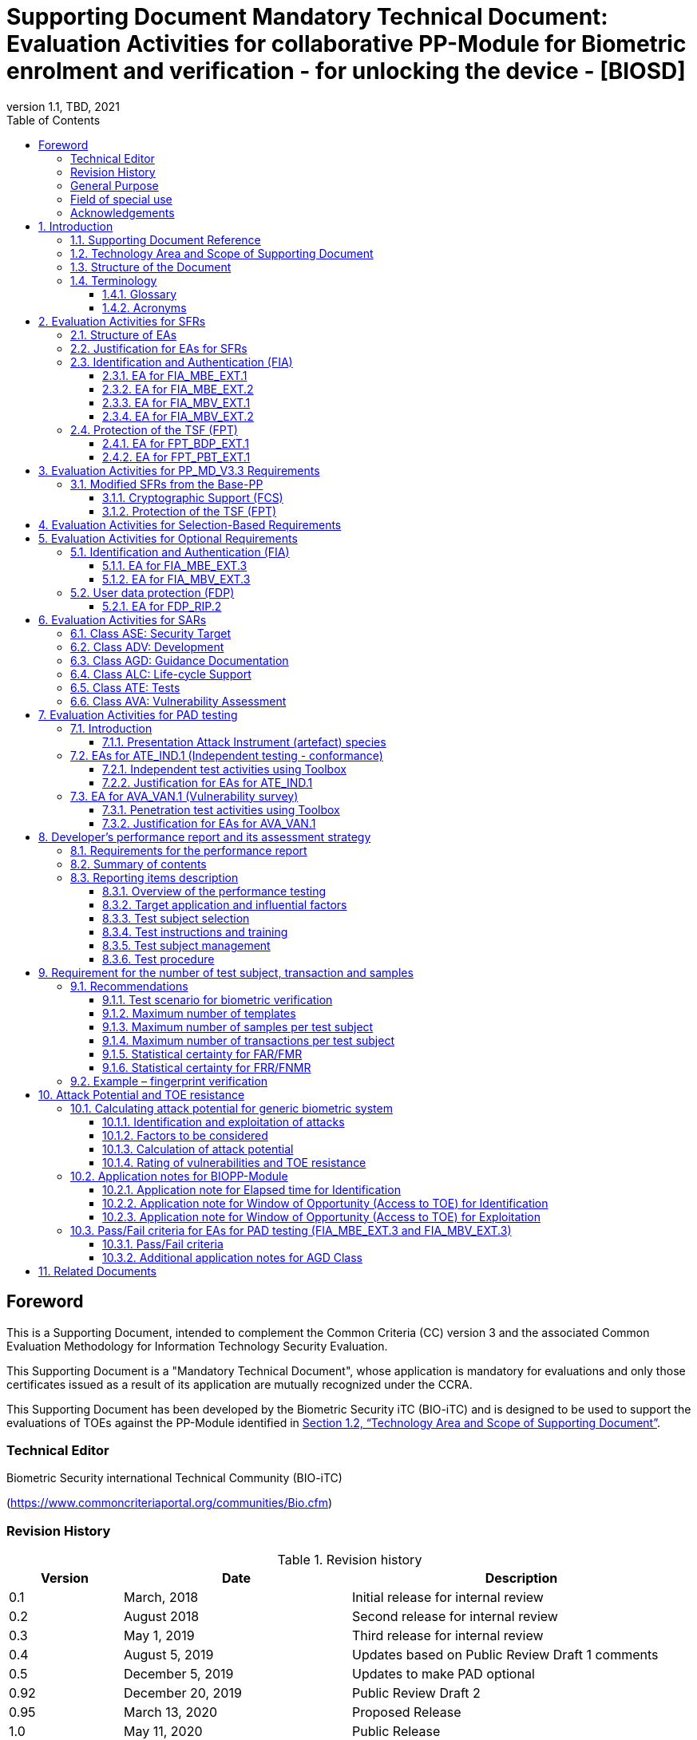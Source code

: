 = Supporting Document Mandatory Technical Document: Evaluation Activities for collaborative PP-Module for Biometric enrolment and verification - for unlocking the device - [BIOSD]
:showtitle:
:toc:
:toclevels: 3
:table-caption: Table
:imagesdir: images
:icons: font
:revnumber: 1.1
:revdate: TBD, 2021
:xrefstyle: full
:doctype: book

== Foreword

This is a Supporting Document, intended to complement the Common Criteria (CC) version 3 and the associated Common Evaluation Methodology for Information Technology Security Evaluation.

This Supporting Document is a "Mandatory Technical Document", whose application is mandatory for evaluations and only those certificates issued as a result of its application are mutually recognized under the CCRA.

This Supporting Document has been developed by the Biometric Security iTC (BIO-iTC) and is designed to be used to support the evaluations of TOEs against the PP-Module identified in <<Technology Area and Scope of Supporting Document>>.

=== Technical Editor

Biometric Security international Technical Community (BIO-iTC)

(https://www.commoncriteriaportal.org/communities/Bio.cfm)

=== Revision History

[cols=".^1,.^2,3",options="header",]
.Revision history
|===
|Version 
|Date 
|Description

|0.1
|March, 2018
|Initial release for internal review

|0.2
|August 2018
|Second release for internal review

|0.3
|May 1, 2019
|Third release for internal review

|0.4
|August 5, 2019
|Updates based on Public Review Draft 1 comments

|0.5
|December 5, 2019
|Updates to make PAD optional

|0.92
|December 20, 2019
|Public Review Draft 2

|0.95
|March 13, 2020
|Proposed Release

|1.0
|May 11, 2020
|Public Release

|1.0.1
|November 10, 2020
|Technical Decision BIO0002

|1.1
|TBD, 2021
|Incorporated TDs and NIAP comments for PP_MD_V3.3 integration

|===

=== General Purpose
:xrefstyle: short

See <<Technology Area and Scope of Supporting Document>>.

:xrefstyle: full
=== Field of special use

This Supporting Document applies to the evaluation of TOEs claiming conformance with the collaborative PP-Module for Biometric enrolment and verification - for unlocking the device - <<BIOPP-Module>>.

=== Acknowledgements

This Supporting Document was developed by the Biometric Security international Technical Community with representatives from industry, Government agencies, Common Criteria Test Laboratories, and members of academia.

:sectnums:
:sectnumlevels: 7

== Introduction

=== Supporting Document Reference
- Supporting Document Reference: {doctitle}
- Supporting Document Version: {revnumber}
- Supporting Document Date: {revdate}

=== Technology Area and Scope of Supporting Document

This Supporting Document (BIOSD) defines the Evaluation Activities (EAs) associated with the collaborative PP-Module for Biometric enrolment and verification - for unlocking the device - <<BIOPP-Module>> that is intended for use with the Base-PP identified in the appropriate PP-Configuration.

This BIOSD is mandatory for evaluations of TOEs that claim conformance to <<BIOPP-Module>>.

The Biometric Security technical area has a number of specialised aspects, such as those relating to the biometric enrolment and verification, and to the particular ways in which the TOE optionally needs to be assessed across a range of different artificial artefact instruments (specifically artificial, not natural, Presentation Attack Instruments). This degree of specialisation, and the associations between individual SFRs in <<BIOPP-Module>>, make it important for both efficiency and effectiveness that EAs are given more specific interpretations than those found in the generic CEM activities.

Although EAs are defined mainly for the evaluator to follow, the definitions in this BIOSD aim to provide a common understanding for developers, evaluators and users as to what aspects of the TOE are tested in an evaluation against <<BIOPP-Module>>, and to what depth the testing is carried out. This common understanding in turn contributes to the goal of ensuring that evaluations against <<BIOPP-Module>> achieve comparable, transparent and repeatable results. In general, the definition of EAs will also help developers to prepare for evaluation by identifying specific requirements for their TOE. The specific requirements in EAs may in some cases clarify the meaning of SFRs, and may identify particular requirements for the content of Security Targets (STs) (especially the TOE Summary Specification (TSS)), AGD guidance, and possibly supplementary information (e.g. for biometric performance testing – see <<Developer’s performance report and its assessment strategy>>).

=== Structure of the Document

EAs can be defined for both SFRs and SARs. These are defined in separate sections of this BIOSD.

If any EA cannot be successfully completed in an evaluation then the overall verdict for the evaluation is a ‘fail’. In rare cases there may be acceptable reasons why an EA may be modified or deemed not applicable for a particular TOE, but this must be agreed with the Certification Body for the evaluation.

In general, if all EAs (for both SFRs and SARs) are successfully completed in an evaluation then it would be expected that the overall verdict for the evaluation is a ‘pass’. To reach a ‘fail’ verdict when the EAs have been successfully completed would require a specific justification from the evaluator as to why the EAs were not sufficient for that TOE.

=== Terminology

==== Glossary

For definitions of standard CC terminology see <<CC1>>. For definitions of biometrics and the computer, see <<BIOPP-Module>> and the Base-PP.

==== Acronyms

[cols="15,85",options="header",]
|===

|Acronym
|Meaning

|*BAF* 
|Biometric Authentication Factor

|*CC* 
|Common Criteria for Information Technology Security Evaluation

|*CEM* 
|Common Methodology for Information Technology Security Evaluation

|*cPP* 
|collaborative Protection Profile

|*EA* 
|Evaluation Activity

|*FAR*
|False Accept Rate

|*FMR*
|False Match Rate

|*FNMR*
|False Non-Match Rate

|*FRR*
|False Reject Rate

|*IAPAR*
|Imposter Attack Presentation Accept Rate

|*iTC* 
|International Technical Community

|*NBAF* 
|(Non-Biometric) Authentication Factor

|*NFIQ*
|NIST Fingerprint Image Quality

|*PAD*
|Presentation Attack Detection

|*PAI* 
|Presentation Attack Instrument (artefact)

|*PP* 
|Protection Profile

|*SAR* 
|Security Assurance Requirement

|*BIOSD* 
|Supporting Document

|*SEE* 
|Separate Execution Environment

|*SFR* 
|Security Functional Requirement

|*ST* 
|Security Target

|*TOE* 
|Target Of Evaluation

|*TSFI* 
|TOE Security Functions Interface

|*TSS* 
|TOE Summary Specification

|===

== Evaluation Activities for SFRs

=== Structure of EAs

All EAs for SFRs defined in this Section include the following items to keep consistency among EAs.

[loweralpha]
. Objective of the EA
+
Objective defines the goal of the EA. Assessment Strategy describes how the evaluator can achieve this goal in more detail and Pass/Fail criteria defines how the evaluator can determine whether the goal is achieved or not.

[loweralpha, start=2]
. Dependency
+
Where the EA depends on completion of another EA then the dependency and the other EA is also identified here.

. Tool types required to perform the EA
+
If performing the EA requires any tool types in order to complete the EA then these tool types are defined here.

. Required input from the developer or other entities
+
Additional detail is specified here regarding the required format and content of the inputs to the EA.

. Assessment Strategy
+
Assessment Strategy provides guidance and details on how to perform the EA. It includes, as appropriate to the content of the EA; 
+
[arabic]
.. How to assess the input from the developer or other entities for completeness with respect to the EA
.. How to make use of any tool types required (potentially including guidance for the calibration or setup of the tools)
.. Guidance on the steps for performing the EA

. Pass/Fail criteria
+
The evaluator uses these criteria to determine whether the EA has demonstrated that the TOE has met the relevant requirement or that it has failed to meet the relevant requirement.

. Requirements for reporting
+
Specific reporting requirements that support transparency and reproducibility of the Pass/Fail judgement are defined here.

=== Justification for EAs for SFRs

EAs in this BIOSD provide specific or more detailed guidance to evaluate the biometric system, however, it is the CEM work units based on which the evaluator shall perform evaluations.

This Section explains how EAs for SFRs are derived from the particular CEM work units identified in Assessment Strategy to show the consistency and compatibility between the CEM work units and EAs in this BIOSD.

Assessment Strategy for ASE_TSS requires the evaluator to examine that the TSS provides sufficient design descriptions and its verdicts will be associated with the CEM work unit ASE_TSS.1-1. Evaluator verdicts associated with the supplementary information will also be associated with ASE_TSS.1-1, since the requirement to provide such evidence is specified in ASE in the Base-PP from which SARs of <<BIOPP-Module>> are inherited.

Assessment Strategy for AGD_OPE/ADV_FSP requires the evaluator to examine that the AGD guidance provides sufficient information for the administrators/users as it pertains to SFRs, its verdicts will be associated with CEM work units ADV_FSP.1-7, AGD_OPE.1-4, and AGD_OPE.1-5.

Assessment Strategy for ATE_IND requires the evaluator to conduct testing of the TOE that the BIO-iTC has determined is necessary in the context of the associated SFR. While the evaluator is expected to develop tests, there may be instances where it is more practical for the developer to construct tests, or where the developer may have existing tests. Therefore, it is acceptable for the evaluator to witness developer-generated tests in lieu of executing the tests. In this case, the evaluator must ensure the developer’s tests are executing both in the manner declared by the developer and as mandated by the EA. The CEM work units that derive those EAs are: ATE_IND.1-3, ATE_IND.1-4, ATE_IND.1-5, ATE_IND.1-6, and ATE_IND.1-7.

=== Identification and Authentication (FIA)

==== EA for FIA_MBE_EXT.1

===== Objective of the EA

The evaluator shall verify that the TOE enrols a user only after successful authentication of the user by one's NBAF. Security requirements for the NBAF mechanism are defined in the Base-PP and out of scope of this EA.

===== Dependency

There is no dependency to other EAs defined in this BIOSD.

===== Tool types required to perform the EA

No tool is required for this EA.

===== Required input from the developer or other entities

Following input is required from the developer.

[loweralpha]
. TSS shall explain how the TOE meets FIA_MBE_EXT.1 at high level description
. AGD guidance shall provide clear instructions for a user to enrol to the biometric system

AGD guidance may include online assistance, errors, prompts or warning provided by the TOE during the enrolment attempt.

===== Assessment Strategy

====== Strategy for ASE_TSS and AGD_OPE/ADV_FSP

The evaluator shall examine the TSS to understand how the TOE enrols a user and examine the AGD guidance to confirm that a user is required to enter one's valid NBAF before the biometric enrolment.

====== Strategy for ATE_IND

The evaluator shall perform the following steps to verify that the TOE performs the biometric enrolment correctly.

. The evaluator shall try to enrol without setting a NBAF and confirm that it is not possible to enrol.
. The evaluator shall set a NBAF and confirm that enrolment is not possible without entering the NBAF correctly beforehand.

===== Pass/Fail criteria

The evaluator can pass this EA only if the evaluator confirms that:

[loweralpha]
. Information necessary to perform this EA is described in the TSS and AGD guidance
. Only users authenticated by a NBAF can enrol and any attempts to enrol without the authentication are rejected through the independent testing

===== Requirements for reporting

The evaluator shall report the summary of result of EA defined above, especially how the evaluator reaches the Pass/Fail judgement based on the Pass/Fail criteria.

==== EA for FIA_MBE_EXT.2

===== Objective of the EA

Biometric verification performance depends on quality of samples from which templates are generated. The evaluator shall examine that the TOE checks the quality of samples to create enrolment and authentication templates based on the assessment criteria so that the TOE can verify a user with an adequate reliability.

If the TOE doesn’t create authentication templates, this EA is only applicable to enrolment templates.

The evaluator shall keep in mind that the assessment criteria for different biometric modalities may not be the same. The evaluator shall evaluate each biometric modality separately if the ST author selects multiple biometric modalities in FIA_MBV_EXT.1.1.

===== Dependency

The evaluator shall perform the EA for FIA_MBE_EXT.1 first to confirm the biometric enrolment can be done correctly.

===== Tool types required to perform the EA

Developer shall provide a test platform for the evaluator to conduct the test described in the Assessment Strategy.

===== Required input from the developer or other entities

Following input is required from the developer.

[loweralpha]
. TSS shall explain how the TOE meets FIA_MBE_EXT.2 at high level description
** If a non-standard (i.e., internal) quality metric is claimed, the TSS must include an overview of the quality metric
. BMD shall explain details about a non-standard (i.e., internal) quality metric if one is claimed. The BMD may also include details of standard quality metrics as applicable.
. AGD guidance shall provide clear instructions for a user to enrol to the biometric system
. Supplementary information ([#MBE assessment criteria for samples]#Assessment criteria for samples#) shall describe assessment criteria for creating samples

AGD guidance may include online assistance, prompts or warning provided by the TOE during the enrolment attempt.

===== Assessment Strategy

[[MBE2]]
====== Strategy for ASE_TSS and AGD_OPE/ADV_FSP

*Enrolment templates*

The evaluator shall examine the TSS and BMD to understand how the TOE generates templates of sufficient quality from samples at enrolment (see <<Biometric quality>> for a review of measures of sample quality). The evaluator shall also examine the AGD guidance about how the TOE supports a user to enrol correctly and how the TOE behaves when low quality samples are presented to the TOE for enrolment.

The evaluator shall examine the <<MBE assessment criteria for samples, assessment criteria for samples>> to determine how the TOE creates the templates from samples based on this assessment criteria. The <<MBE assessment criteria for samples, assessment criteria for samples>> may include;

[loweralpha]
. Quality requirements for the biometric sample to ensure that a sufficient amount of distinctive features is available
. Method to quantify the quality of samples (e.g. method to generate quality score)
. Assessment criteria to accept the sample of sufficient quality (e.g. compare quality score to quality threshold)
. Quality standard that the TOE uses to perform the assessment if the TOE follows such standard (e.g. NFIQ for fingerprint)

*Authentication templates*

If the TOE creates authentication templates, the evaluator shall examine the TSS to understand how the TOE generate sufficient quality of authentication templates.

The evaluator shall examine the <<MBE assessment criteria for samples, assessment criteria for samples>> to determine how the TOE creates the authentication templates from samples based on its assessment criteria. The <<MBE assessment criteria for samples, assessment criteria for samples>> may include a) – d) in <<MBE2>> and;

[loweralpha, start=5]
. Additional assessment criteria to applied to creation of authentication templates

====== Strategy for ATE_IND

*Enrolment templates*

The evaluator shall perform the following test to verify that the TOE generates templates of sufficient quality.

The following test steps require the developer to provide access to a test platform that provides the evaluator with tools that are typically not found on factory products.

. The evaluator shall perform biometric enrolment that results in creation of samples from which templates will be created that do not satisfy the assessment criteria described in <<MBE assessment criteria for samples, assessment criteria for samples>> (e.g. presenting biometric samples of low quality)
+
. The evaluator may examine feedback messages shown (e.g. “Finger too wet” in case of fingerprint verification) to understand how the evaluator can present a biometric characteristic that does not meet the <<MBE assessment criteria for samples, assessment criteria for samples>>

. The evaluator may ask the developer how low quality samples can be created if the TOE does not show any feedback messages

. The evaluator shall check the TOE internal data (e.g. quality scores and quality threshold) to confirm that the TOE does not create enrolment templates from samples that do not meet the assessment criteria specified in the <<MBE assessment criteria for samples, assessment criteria for samples>>

. The evaluator shall check the TOE internal data (e.g. quality scores and quality threshold) to confirm that any enrolment templates are created by TOE from samples that meet the assessment criteria specified in the <<MBE assessment criteria for samples, assessment criteria for samples>> correctly

*Authentication templates*

The evaluator shall perform the following test to verify that the TOE generates authentication templates of sufficient quality only if the evaluator judges that creating authentication templates is feasible.

The following test steps require the developer to provide access to a test platform that provides the evaluator with tools that are typically not found on factory products.

. The evaluator shall enrol to the biometric system
. The evaluator shall present biometric samples repeatedly to trigger the TOE to create authentication templates
. The evaluator shall check the TOE internal data (e.g. quality scores and quality threshold) to confirm that the TOE does not create authentication templates from samples that do not meet the assessment criteria specified in the <<MBE assessment criteria for samples, assessment criteria for samples>>
. The evaluator shall check the TOE internal data (e.g. quality scores and quality threshold) to confirm that any authentication templates created by TOE from samples that meet the assessment criteria specified in the <<MBE assessment criteria for samples, assessment criteria for samples>> correctly

===== Pass/Fail criteria

The evaluator can pass this EA only if the evaluator confirms that:

[loweralpha]
. Information necessary to perform this EA is described in the TSS, BMD, AGD guidance and <<MBE assessment criteria for samples, assessment criteria for samples>>
. The TOE creates only templates from samples that pass the <<MBE assessment criteria for samples, assessment criteria>> through the independent testing

===== Requirements for reporting

The evaluator shall report the summary of result of EA defined above, especially how the evaluator reaches the Pass/Fail judgement based on the Pass/Fail criteria.

====  EA for FIA_MBV_EXT.1

===== Objective of the EA

The evaluator shall verify that the TOE implements the biometric verification mechanism whose error rates is equal or lower than the claimed error rates (i.e. value of FAR/FMR and FRR/FNMR specified in FIA_MBV_EXT.1.2).

The evaluator shall solely rely on the supplementary information (developer’s <<Developer’s performance report and its assessment strategy, performance report>>) to achieve this objective following instruction defined in Assessment Strategy.

<<BIOPP-Module>> assumes that the biometric verification is not used for the security sensitive services and the TOE operational environment also limits the maximum number of failed verification attempts in succession. Therefore, risk of zero-effort impostor attempts is low and the developer may not follow the statistical method (e.g. Rule of 3 or Rule of 30) to measure the biometric verification performance.

===== Dependency

The evaluator shall perform the EAs for FIA_MBE_EXT.1 and FIA_MBE_EXT.2 first to confirm the biometric enrolment can be done correctly.

===== Tool types required to perform the EA

No tool is required for this EA.

===== Required input from the developer or other entities

Following input is required from the developer.

[loweralpha]
. TSS shall explain how the TOE meets FIA_MBV_EXT.1 at high level description
. BMD shall provide information about how the verification rates are tested
** The BMD may refer to the developer's <<Developer’s performance report and its assessment strategy, performance report>>
. AGD guidance shall provide clear instructions for a user to verify one's biometric to unlock the computer
. Supplementary information (developer’s <<Developer’s performance report and its assessment strategy, performance report>>) shall describe the developer’s performance test protocol and result of testing

AGD guidance may include online assistance, errors, prompts or warning provided by the TOE during the verification attempt.

===== Assessment Strategy

====== Strategy for ASE_TSS and AGD_OPE/ADV_FSP

The evaluator shall examine the TSS and BMD to understand how the TOE verifies a user with one's biometric characteristics. The evaluator shall also examine the guidance about how the TOE supports a user to verify one's biometric correctly and how the TOE behaves when biometric verification is succeeded or failed.

The evaluator shall examine developer’s <<Developer’s performance report and its assessment strategy, performance report>> to verify that the developer conducts the objective and repeatable performance testing. Minimum requirements for conducting performance testing are defined in <<Developer’s performance report and its assessment strategy>>.

Requirements defined in <<Developer’s performance report and its assessment strategy>> are based on ISO/IEC 19795. This standard specifies requirements on performance test protocol, recording and reporting of results based on the best practices developed by relevant organizations. The evaluator shall confirm that developer’s <<Developer’s performance report and its assessment strategy, performance report>> meets all requirements in <<Developer’s performance report and its assessment strategy>> and seek a rationale if the developer’s <<Developer’s performance report and its assessment strategy, performance report>> does not meet any requirements and determine whether the rationale is valid or not.

Finally, the evaluator shall check that the measured error rates (FRR/FAR or FNMR/FMR) reported in the developer’s <<Developer’s performance report and its assessment strategy, performance report>> is equal or lower than the error rates specified in the FIA_MBV_EXT.1.2.

===== Pass/Fail criteria

The evaluator can pass this EA only if the evaluator confirms that:

[loweralpha]
. Information necessary to perform this EA is described in the TSS, BMD and AGD guidance
. Developer’s <<Developer’s performance report and its assessment strategy, performance report>> meets all requirements in <<Developer’s performance report and its assessment strategy>> and a valid rationale is provided by developer if the developer’s <<Developer’s performance report and its assessment strategy, performance report>> doesn’t meet any requirements
. FRR/FAR or FNMR/FMR measured by the developer’s performance testing is equal or lower than “defined value” specified in FIA_MBV_EXT.1.2

===== Requirements for reporting

The evaluator shall report the summary of the result of EA defined above, especially how the evaluator reaches the Pass/Fail judgement based on the Pass/Fail criteria.

The evaluator shall also report a justification why evaluator determines the rationale provided by developer is valid if the developer’s <<Developer’s performance report and its assessment strategy, performance report>> does not meet any requirements in <<Developer’s performance report and its assessment strategy>>.

==== EA for FIA_MBV_EXT.2

===== Objective of the EA

Biometric verification performance depends on quality of samples that is compared to templates. The evaluator shall examine that the TOE checks the quality of samples based on the assessment criteria to verify a user with an adequate reliability.

The evaluator shall keep in mind that the assessment criteria for different biometric modalities may not be the same. The evaluator shall evaluate each biometric modality separately if the ST author selects multiple biometric modalities in FIA_MBV_EXT.1.

The evaluator shall also keep in mind that assessment criteria used for templates defined in <<MBE2>> and samples defined in this section may not be the same. Assessment criteria for samples defined in <<MBE2>> may be stricter than the one for samples defined in this section.

===== Dependency

The evaluator shall perform the EAs for FIA_MBE_EXT.1, FIA_MBE_EXT.2 and FIA_MBV_EXT.1 first to confirm the biometric enrolment and verification can be done correctly.

===== Tool types required to perform the EA

Developer shall provide a test platform for the evaluator to conduct the test described in the Assessment Strategy.

===== Required input from the developer or other entities

Following input is required from the developer.

[loweralpha]
. TSS shall explain how the TOE meets FIA_MBV_EXT.2 at high level description
** If a non-standard (i.e., internal) quality metric is claimed, the TSS must include an overview of the quality metric
. BMD shall explain details about a non-standard (i.e., internal) quality metric if one is claimed. The BMD may also include details of standard quality metrics as applicable.
. AGD guidance shall provide clear instruction for a user to verify one's biometric
. Supplementary information ([#MBV assessment criteria for samples]#Assessment criteria for samples#) shall describe assessment criteria for creating samples

AGD guidance may include online assistance, errors, prompts or warning provided by the TOE during the verification attempt.

===== Assessment Strategy

====== Strategy for ASE_TSS and AGD_OPE/ADV_FSP

The evaluator shall examine the TSS and BMD to understand how the TOE checks quality of samples captured (see <<Biometric quality>> for a review of measures of sample quality). The evaluator shall also examine the guidance, including online assistance or prompts provided by the TOE, about how the TOE supports a user to verify one's biometric correctly and how the TOE behaves when low quality samples are presented to the TOE.

The evaluator shall examine the <<MBV assessment criteria for samples, assessment criteria for samples>> to check how the TOE checks the quality of samples based on its assessment criteria. The <<MBV assessment criteria for samples, assessment criteria for samples>> may include;

[loweralpha]
. Quality requirements for the biometric sample to ensure that a sufficient amount of distinctive features is available
. Method to quantify the quality of samples (e.g. method to generate quality score)
. Assessment criteria to accept the sample of sufficient quality (e.g. compare quality score to quality threshold)
. Quality standard that the TOE uses to perform the assessment if the TOE follows such standard (e.g. NFIQ for fingerprint)

====== Strategy for ATE_IND

The evaluator shall perform the following test to verify that the TOE checks the quality of samples based on the assessment criteria.

The following test steps require the developer to provide access to a test platform that provides the evaluator with tools that are typically not found on factory products.

. The evaluator shall present biometric samples of low quality for biometric verification that do not satisfy the assessment criteria described in <<MBV assessment criteria for samples, assessment criteria for samples>>
+
. The evaluator may examine feedback messages shown (e.g. “Finger too wet” in case of fingerprint verification) to understand how the evaluator can present a biometric characteristic that does not meet the <<MBE assessment criteria for samples, assessment criteria for samples>>

. The evaluator may ask the developer how low quality samples can be created if the TOE doesn’t show any feedback messages

. The evaluator shall present biometric samples of acceptable quality for biometric verification that satisfy the assessment criteria described in <<MBV assessment criteria for samples, assessment criteria for samples>>
. The evaluator shall check the TOE internal data (e.g. quality scores and quality threshold) to confirm that the TOE rejects any samples that do not meet the assessment criteria specified in the <<MBV assessment criteria for samples, assessment criteria for samples>>
. The evaluator shall check the TOE internal data (e.g. quality scores and quality threshold) to confirm that any samples accepted by TOE meet the assessment criteria specified in the <<MBV assessment criteria for samples, assessment criteria for samples>> correctly

===== Pass/Fail criteria

The evaluator can pass this EA only if the evaluator confirms that:

[loweralpha]
. Information necessary to perform this EA is described in the TSS, BMD, AGD guidance and <<MBV assessment criteria for samples, assessment criteria for samples>>
. The TOE accepts only samples that pass the <<MBV assessment criteria for samples, assessment criteria>> through the independent testing

===== Requirements for reporting

The evaluator shall report the summary of the result of EA defined above, especially how the evaluator reaches the Pass/Fail judgement based on the Pass/Fail criteria.

=== Protection of the TSF (FPT)

==== EA for FPT_BDP_EXT.1

===== Objective of the EA

<<BIOPP-Module>> assumes that the computer provides the Separate Execution Environment (SEE), an operating environment separate from the main computer operating system. Access to the SEE is highly restricted and may be made available through special processor modes, separate security processors or a combination to provide this separation. In addition to providing the SEE, it is assumed that the computer provides a secure method to transmit data between the associated components and the SEE, such as the biometric capture sensor.

Evaluation of this SEE is out of scope of <<BIOPP-Module>> and the evaluator does not need to evaluate this environment itself. However, the evaluator shall examine that the TOE processes any plaintext biometric data within the boundary of the SEE, and that the transmission of this data is via a channel protected from the main computer operating system. The SEE is responsible for preventing any entities outside the environment from accessing plaintext biometric data.

FPT_BDP_EXT.1 applies to plaintext biometric data being processed during biometric enrolment and verification. Protection of stored and externally transmitted biometric data is out of scope of this EA and covered by FPT_KST_EXT.1 and FPT_KST_EXT.2 respectively.

===== Dependency

There is no dependency to other EAs defined in this BIOSD.

===== Tool types required to perform the EA

No tool is required for this EA.

===== Required input from the developer or other entities

Following input is required from the developer.

[loweralpha]
. TSS shall explain how the TOE meets FPT_BDP_EXT.1 at high level description
. BMD may be used to provide additional details about the protection mechanisms provided by the SEE and environment

===== Assessment Strategy

====== Strategy for ASE_TSS

As depicted in Figure 1 of <<BIOPP-Module>>, biometric characteristics are captured by a biometric capture sensor and then sent to the processors in the computer for signal processing, PAD and comparison and the decision outcome is returned. This is a typical process flow of biometric verification; however, a biometric capture sensor may do all the tasks within the sensor. In either case, all TSF modules (i.e. biometric capture sensor and any software running in biometric capture sensor and the computer processors) that process plaintext biometric data must be separated from any entities outside the SEE. Any plaintext biometric data must not be accessible from any entities outside the SEE.

In any case, the evaluator shall examine the TSS to confirm that;

[loweralpha]
. All TSF modules run within the SEE and any entities outside the SEE including the computer operating system can’t interfere with transmission between and processing of these modules

* If a biometric capture sensor returns plaintext biometric data, any entities outside the SEE can’t access the sensor and data captured by the sensor

. All plaintext biometric data is retained in volatile memory within the SEE and any entities outside the SEE including the main computer operating system can’t access these data. Any TSFIs do not reveal plaintext biometric data to any entities outside the SEE

The evaluator shall keep in mind that the objective of this EA is not evaluating the SEE itself. This EA is derived from ASE_TSS.1.1 which requires that the TSS and BMD to provide potential consumers of the TOE with a high-level view of how the developer intends to satisfy each SFR. The evaluator shall check the TSS and BMD to seek for a logical explanation how the above criteria are satisfied considering this scope of the requirement.

===== Pass/Fail criteria

The evaluator can pass this EA only if the evaluator confirms that:

[loweralpha]
. Information necessary to perform this EA is described in the TSS and BMD

===== Requirements for reporting

The evaluator shall report the summary of result of EA defined above, especially how the evaluator reaches the Pass/Fail judgement based on the Pass/Fail criteria.

====== Strategy for ATE_IND

The evaluator shall perform the following test to verify that the TOE encrypts plaintext biometric data if the TOE stores the data in non-volatile memory outside the SEE.

The following test steps require the developer to provide access to a test platform that provides the evaluator with tools that are typically not found on factory products.

. The evaluator shall check that all cryptographic algorithms listed in “file list/format and cryptographic algorithm” are successfully evaluated based on the Base-PP
. The evaluator shall load an application onto the computer. This application shall attempt to traverse over all file systems and report any newly created files
. The evaluator shall perform biometric enrolment and verification and run the app to list new files
. The evaluator shall compare files reported by the application and ones listed in “file list/format and cryptographic algorithm”
. If evaluator finds newly created files not listed in “file list/format and cryptographic algorithm”, the evaluator shall confirm that those files do not include plaintext biometric data with the support from developer
. For all files listed in “file list/format and cryptographic algorithm”, the evaluator shall display the contents of files and check that the files are encrypted. The evaluator can assume that encryption is done correctly because the TOE uses cryptographic algorithms evaluated based on the Base-PP. The evaluator shall compare the content of files to the format defined in “file list/format and cryptographic algorithm” to check that the files do not follow the defined format to implicitly assume files are encrypted.

===== Pass/Fail criteria

The evaluator can pass this EA only if the evaluator confirms that:

[loweralpha]
. Information necessary to perform this EA is described in the TSS and BMD
. The TOE encrypts any plaintext biometric data before storing it outside the SEE through the independent testing

===== Requirements for reporting

The evaluator shall report the summary of result of EA defined above, especially how the evaluator reaches the Pass/Fail judgement based on the Pass/Fail criteria.

==== EA for FPT_PBT_EXT.1

===== Objective of the EA
Only an authenticated user can add one's own templates during biometric enrolment as defined in the FIA_MBE_EXT.1 and those templates are not stored as plaintext as required by the FPT_KST_EXT.1. However, the TOE may provide functions (e.g. revocation of templates) to access the templates. The evaluator shall confirm that only an authenticated user using a NBAF as specified by the ST author can access the templates through the TSFI provided by the TOE.

===== Dependency

The evaluator shall perform the EA for FIA_MBE_EXT.1 first to confirm the biometric enrolment can be done correctly.

===== Tool types required to perform the EA

No tool is required for this EA.

===== Required input from the developer or other entities

Following input is required from the developer.

[loweralpha]
. TSS shall explain how the TOE meets FPT_BDP_EXT.1 at high level description
. AGD guidance shall describe how the user can access the templates

===== Assessment Strategy

====== Strategy for ASE_TSS and AGD_OPE/ADV_FSP

The evaluator shall examine the TSS and AGD guidance to identify any TSFI through which the user can access (e.g. revoke) the templates. The evaluator shall confirm that those TSFI requires using a NBAF as specified by the ST author.

====== Strategy for ATE_IND

The evaluator shall perform the following test steps to verify that the TOE protects the templates as specified in TSS and AGD guidance.

. The evaluator shall perform functions through the TSFIs that access the templates
. The evaluator shall check that the TSFI requires using a NBAF as specified by the ST author.

===== Pass/Fail criteria

The evaluator can pass this EA only if the evaluator confirms that:

[loweralpha]
. Information necessary to perform this EA is described in the TSS and AGD guidance
. The TOE protects the templates using a NBAF as specified by the ST author

===== Requirements for reporting

The evaluator shall report the summary of result of EA defined above, especially how the evaluator reaches the Pass/Fail judgement based on the Pass/Fail criteria.

== Evaluation Activities for PP_MD_V3.3 Requirements
In addition to the EAs required by the Base-PP, the evaluator shall perform the following additional EAs to ensure that the Base-PP's security functionaltiy is maintained by the addition of the PP-Module.

=== Modified SFRs from the Base-PP
==== Cryptographic Support (FCS)
===== FCS_CKM_EXT.4 Key Destruction
Refer to the EA for FCS_CKM_EXT.4 in the <<PP_MD_V3.3>> including biometric data as critical security parameters for the EA.

==== Protection of the TSF (FPT)
===== FPT_AEX_EXT.4 Domain Isolation 
Refer to the EA for FPT_AEX_EXT.4 in the <<PP_MD_V3.3>> including the protection of biometric data in the isolation description.

===== Key Storage (FPT_KST_EXT.1)
Refer to the EA for FPT_KST_EXT.1 in the <<PP_MD_V3.3>> including biometric data as part of the plaintext key materials.

===== NO Key Transmission (FPT_KST_EXT.2)
Refer to the EA for FPT_KST_EXT.2 in the <<PP_MD_V3.3>> including biometric data as part of the plaintext key materials.

== Evaluation Activities for Selection-Based Requirements 

The <<BIOPP-Module>> does not contain any selection-based requirements.

== Evaluation Activities for Optional Requirements 

=== Identification and Authentication (FIA)

==== EA for FIA_MBE_EXT.3

===== Objective of the EA

The evaluator shall verify that the TOE prevents use of artificial artefacts during biometric enrolment. This section defines EAs derived from ASE_TSS.1, AGD_OPE.1 and ADV_FSP.1.

The main part of EA for FIA_MBE_EXT.3 is evaluator’s testing using the artefact. <<Evaluation Activities for PAD testing>> defines EAs for ATE_IND.1 and AVA_VAN.1 in detail that the evaluator shall perform for PAD testing during the biometric verification. The same EAs can be applied to PAD testing during the biometric enrolment. 

===== Dependency

The evaluator shall perform the EAs for FIA_MBE_EXT.1 and FIA_MBE_EXT.2 first to confirm the biometric enrolment can be done correctly.

===== Tool types required to perform the EA

No tool is required for this EA.

===== Required input from the developer or other entities

Following input is required from the developer.

[loweralpha]
. TSS shall explain how the TOE meets FIA_MBE_EXT.3 at high level description. TSS may only state that the TOE implements PAD mechanism and may not disclose any information about the PAD mechanism itself in detail because such information may also be exploited by attackers
. BMD shall provide additional information needed to explain the PAD mechanism within the scope of the assurance level claimed by <<BIOPP-Module>>
. AGD guidance may provide information about how the TOE reacts when the artefact is detected

===== Assessment Strategy

====== Strategy for ASE_TSS and AGD_OPE/ADV_FSP

The evaluator shall examine the TSS, BMD and AGD guidance to check that the TSS, BMD or AGD guidance states that the TOE prevents the use of the artefact during biometric enrolment.

The main part of the EA is the evaluator’s testing defined in <<Evaluation Activities for PAD testing>>. The evaluator should not require a detailed design description of PAD from the developer because it’s beyond the scope of assurance level claimed in <<BIOPP-Module>>.

===== Pass/Fail criteria

The evaluator can pass this EA only if the evaluator confirms that:

[loweralpha]
. TSS, BMD or AGD guidance states that the TOE prevents the use of the artefact during biometric enrolment

===== Requirements for reporting

The evaluator shall report the summary of result of EA defined above, especially how the evaluator reaches the Pass/Fail judgement based on the Pass/Fail criteria.

==== EA for FIA_MBV_EXT.3

===== Objective of the EA

The evaluator shall verify that the TOE prevents use of artificial artefacts during biometric verification. This section defines EAs derived from ASE_TSS.1, AGD_OPE.1 and ADV_FSP.1.

The main part of EA for FIA_MBV_EXT.3 is the evaluator’s testing using the artefact. The <<Evaluation Activities for PAD testing>> defines EAs for ATE_IND.1 and AVA_VAN.1 in detail that the evaluator shall perform during the testing.

===== Dependency

The evaluator shall perform the EAs for FIA_MBE_EXT.1, FIA_MBE_EXT.2, FIA_MBV_EXT.1 and FIA_MBV_EXT.2 first to confirm the biometric enrolment and verification can be done correctly.

===== Tool types required to perform the EA

No tool is required for this EA.

===== Required input from the developer or other entities

Following input is required from the developer.

[loweralpha]
. TSS shall explain how the TOE meets FIA_MBV_EXT.3 at high level description. TSS may only state that the TOE implements PAD mechanism and may not disclose any information about the PAD mechanism itself in detail because such information may also be exploited by attackers
. BMD shall provide additional information needed to explain the PAD mechanism within the scope of the assurance level claimed by <<BIOPP-Module>>
. AGD guidance may provide information about how the TOE reacts when the artefact is detected

===== Assessment Strategy

====== Strategy for ASE_TSS and AGD_OPE/ADV_FSP

The evaluator shall examine the TSS and AGD guidance to check that the TSS, BMD or AGD guidance states that the TOE prevents the use of the artefact during biometric verification.

The main part of the EA is the evaluator’s testing defined in <<Evaluation Activities for PAD testing>>. The evaluator should not require a detailed design description of PAD from the developer because it’s beyond the scope of assurance level claimed in <<BIOPP-Module>>.

===== Pass/Fail criteria

The evaluator can pass this EA only if the evaluator confirms that:

[loweralpha]
. TSS, BMD or AGD guidance states that the TOE prevents the use of the artefact

===== Requirements for reporting

The evaluator shall report the summary of result of EA defined above, especially how the evaluator reaches the Pass/Fail judgement based on the Pass/Fail criteria.

=== User data protection (FDP)

==== EA for FDP_RIP.2

The evaluator shall refer the EA in the Base-PP to perform evaluation of this SFR (e.g. EA for FCS_CKM_EXT.4 in <<PP_MD_V3.3>>).

== Evaluation Activities for SARs

<<PP_MD_V3.3>> and this BIOSD define Evaluation Activities for how to evaluate individual SFRs as they relate to the SARs for ASE_TSS.1, AGD_OPE.1, and ATE_IND.1. If optional requirement FDP_RIP.2 is selected in the <<BIOPP-Module>>, the Evaluation Activities for FCS_CKM_EXT.4 in <<PP_MD_V3.3>> can be applied to FDP_RIP.2.

<<BIOPP-Module>> does not define any SARs beyond those defined within <<PP_MD_V3.3>> to which it can claim conformance. It is important to note that the TOE that is evaluated against <<BIOPP-Module>> is inherently evaluated against <<PP_MD_V3.3>> as well. This means that EAs in Section 5.2 Security Assurance Requirements in <<PP_MD_V3.3>> should also applied to <<BIOPP-Module>> with additional application notes or EAs defined in the following Sections.

==== Class ASE: Security Target

<<PP_MD_V3.3>> does not define any EAs and there is no additional EAs for <<BIOPP-Module>>.

==== Class ADV: Development

Same EA defined in <<PP_MD_V3.3>> should also be applied to <<BIOPP-Module>>.

==== Class AGD: Guidance Documentation

The evaluator shall take the following additional application notes into account to perform EAs defined in <<PP_MD_V3.3>>.

===== Application note for EA of AGD_OPE.1

<<BIOPP-Module>> defines the assumptions for the mobile device that is the operational environment of the biometric system. These assumptions are implicitly satisfied if the mobile device is successfully evaluated based on <<PP_MD_V3.3>> and the operational guidance does not need to describe the security measures to be followed in order to fulfil the security objectives for the operational environment derived from those assumptions.

There is an additional application note related to EAs for FIA_MBV_EXT.3 in Section 9.3.2 [Additional application notes for AGD Class] in this BIOSD. The evaluator shall also follow this note depending on the result of the penetration testing for PAD.

===== Application note for EA of AGD_PRE.1

<<BIOPP-Module>> supposes that the biometric system is fully integrated into the mobile device and the preparative procedures are unnecessary for <<BIOPP-Module>>. Therefore, AGD_PRE.1 is deemed satisfied for <<BIOPP-Module>>.

==== Class ALC: Life-cycle Support

The evaluator shall take the following additional application notes into account to perform EAs defined in <<PP_MD_V3.3>> for <<BIOPP-Module>>. There is no application note for EA for ALC_CMS.1 and ALC_TSU_EXT.

===== Application note for EA of ALC_CMC.1

<<BIOPP-Module>> is intended to be used with <<PP_MD_V3.3>> and reference for the mobile device can be used as the TOE (mobile device + biometric system) reference only if the reference for the mobile device also uniquely identifies the biometric system embedded in the mobile device.

==== Class ATE: Tests

The evaluator shall take the following additional application notes into account to perform EAs defined in <<PP_MD_V3.3>> for <<BIOPP-Module>>.

===== Application note for EA of ATE_IND.1

The same EA should be applied to <<BIOPP-Module>> except optional requirement FIA_MBE_EXT.3 (Presentation attack detection for biometric enrolment) and FIA_MBV_EXT.3 (Presentation attack detection for biometric verification). The evaluator shall perform EAs defined in Section 6 [Evaluation Activities for PAD testing] in this BIOSD for FIA_MBE_EXT.3 and FIA_MBV_EXT.3.

==== Class AVA: Vulnerability Assessment

The evaluator shall take the following additional application notes into account to perform EAs defined in <<PP_MD_V3.3>> for <<BIOPP-Module>>.

===== Application note for EA of AVA_VAN.1

The same EA should be applied to <<BIOPP-Module>> except optional requirement FIA_MBE_EXT.3 (Presentation attack detection for biometric enrolment) and FIA_MBV_EXT.3 (Presentation attack detection for biometric verification). The evaluator shall perform EAs defined in <<Evaluation Activities for PAD testing>> in this BIOSD for FIA_MBE_EXT.3 and FIA_MBV_EXT.3.

In evaluating this PP-Configuration, the evaluator shall ensure that all Evaluation Activities for SFRs and SARs are evaluated as part of satisfying the required SARs.

== Evaluation Activities for PAD testing

=== Introduction

The evaluator shall perform the following two types of EAs or testing to evaluate the FIA_MBE_EXT.3 (Presentation attack detection for biometric enrolment) and FIA_MBV_EXT.3 (Presentation attack detection for biometric verification). The following section defines EAs for FIA_MBV_EXT.3 however, the evaluator can replace "verification" with "enrolment" and apply the EAs to FIA_MBE_EXT.3. 

[loweralpha]
. EAs for ATE_IND.1 (Independent testing - conformance)
. EAs for AVA_VAN.1 (Vulnerability survey)

ATE_IND.1 requires the evaluator to demonstrate that the TOE operates in accordance with its design representations described in TSS, BMD or AGD guidance because <<BIOPP-Module>> does not require a formal or complete specification of PAD interface.

However, <<BIOPP-Module>> does not require such design representations about PAD (e.g. how the TOE checks the liveness of the object) in TSS, BMD or AGD because those information is beyond the scope of assurance level claimed by <<BIOPP-Module>>. Therefore, this BIOSD does not also require the evaluator to test the functional aspects of PAD based on those design representations.

Instead, this BIOSD requires the evaluator to conduct ATE_IND.1 evaluation (i.e. independent testing) in a black-box manner. However, the problem of black-box testing for PAD, as described in <<ISO30107-3, ISO/IEC 30107-3>>, is that it is very difficult to have a comprehensive model of all possible artefacts. Therefore, it may be possible that different evaluators could use a different set of artefacts and see different test results for the same TOE.

To solve this issue, the Biometric Security iTC (BIO-iTC) created and maintains the PAD <<Toolbox>>. The <<Toolbox>> defines the common artefacts for PAD testing based on publicly available information (e.g. research papers), experiences and knowledge shared among the BIO-iTC members.

The <<Toolbox>> includes a collection of test items for each biometric modality. Each test item describes the procedure to create artefacts and the method to present them to the TOE in sufficient detail to enable the test to be repeatable.

The same <<Toolbox>> can also be used for AVA_VAN.1 evaluation (i.e. penetration testing) because AVA_VAN.1 requires the evaluator to devise tests based on information available in the public domain. However, the <<Toolbox>> should be used in a different manner for AVA_VAN.1 evaluation. The following section explains how the <<Toolbox>> should be used in EAs for ATE_IND.1 and AVA_VAN.1.

==== Presentation Attack Instrument (artefact) species
There are many types of Presentation Attack Instruments that can be used to test a PAD system. The <<BIOPP-Module>> specifically defines the artefacts that are to be used as artificial, and not natural. Natural artefacts, such as a dead eye, are not considered in scope for this evaluation. When searching for new artefact species, only artificial species should be considered.

=== EAs for ATE_IND.1 (Independent testing - conformance)

==== Independent test activities using Toolbox

As described in previous section, the <<Toolbox>> defines test items to create a representative set of artefacts that the evaluator shall use for the testing. During ATE_IND.1 evaluation, the evaluator shall conduct all test items in the <<Toolbox>> for the selected modalities without any change. The evaluator is not allowed to skip any test items in the <<Toolbox>> to maintain compatibility between different evaluations.

During the independent testing, the evaluator may find artefacts that are incorrectly matched to the enroled target user however, the evaluator may not be able to reliably reproduce a successful presentation attack.

The <<Toolbox>> defines the Pass/Fail criteria, maximum IAPAR for artefacts. The evaluator shall follow the <<Toolbox>> criteria for the number of artefact presentations and confirm that the TOE’s match rate is below the specified criteria during the independent testing. The evaluator shall assign a fail verdict to those TOE that do not satisfy the criteria.

The artefacts that pass the criteria but show the higher IAPAR will be tested again during the AVA_VAN.1 evaluation.

The <<Toolbox>> does not necessarily cover all biometric modalities, but only existing modalities with approved <<Toolbox>> tests can be used. If the developer wants to evaluate modalities not currently included in the <<Toolbox>>, the developer and evaluator shall contact the BIO-iTC to work together to add the new modality and extend the <<Toolbox>>. Upon the BIO-iTC approval of this extension, the evaluator can proceed with PAD evaluation for the new modality.

==== Justification for EAs for ATE_IND.1

The EAs presented in this section are derived from ATE_IND.1-3, ATE_IND.1-4 and ATE_IND.1-7 and their verdicts will be associated with those work units.

The <<Toolbox>> describes a test subset and test documentation that is sufficiently detailed to enable the tests to be reproducible (ATE_IND.1-3 and ATE_IND.1-4). The <<Toolbox>> also defines Pass/Fail criteria that support evaluator’s decision (ATE_IND.1-7).

=== EA for AVA_VAN.1 (Vulnerability survey)

==== Penetration test activities using Toolbox

This Section describes EAs for AVA_VAN.1 step by step following the order of AVA_VAN.1 CEM work units.

===== Search for new artefacts

The evaluator shall search publicly available information that is published after the publication date of the <<Toolbox>> to look for new artefact species. New artefact species are those artefacts that are out of scope of the <<Toolbox>> and need to be made in a completely different way with significantly different materials that are not covered by the <<Toolbox>>.

Those new artefact species that can be made by slightly modifying test items in the <<Toolbox>> are covered by <<No new artefacts found test plan>>.

===== Identify candidate artefacts for testing

The evaluator shall perform EAs in <<No new artefacts found>> if there is no new artefact species found at the previous step. Otherwise, follow <<New artefacts found>>.

====== No new artefacts found

If the evaluator can’t find such new artefact species, the evaluator does not need to devise new test items in addition to those defined in the <<Toolbox>> because the BIO-iTC develops test items based on all publicly available information published by the publication date of the <<Toolbox>>. The BIO-iTC also verifies that test items cover all existing artefact species that are within the scope of Basic attack potential defined in <<Attack Potential and TOE resistance>>. Therefore, the evaluator does not need to repeat this process.

====== New artefacts found

If the evaluator can find new artefact species, the evaluator shall consider the following factors to examine whether those new artefact species can be used in the actual operational environment or not.

[loweralpha]
. Attacker’s motivation
+
For enhanced security that is easy to use, the TOE implements biometric verification on a device once it has been “unlocked”. The initial unlock is generally done by a NBAF which is required at startup (or possibly after some period of time), and after that the user is able to use a registered biometric characteristic to unlock access to the computer. The BIOSD assumes that the biometric verification is being used in accordance with USE CASE 1: Biometric verification for unlocking the computer.
+
Attacker may use any tools or materials that are normally available at home and normal office environment such as laptop PC or office printer to attack the TOE. Attacker may also use any services (e.g. printing services to print a high-resolution photo of target users to create a face artefact) if such services are available at low cost.

[loweralpha, start=2]
. Assumptions in <<BIOPP-Module>>
+
--
<<BIOPP-Module>> defines *A.User* and the evaluator shall assume that the computers are configured securely by users. The evaluator shall make the following assumptions:

[arabic]
.. A user has enroled following guidance provided by the TOE
.. The computer is securely configured, and maximum number of unsuccessful biometric authentication attempts is limited
+
For efficiency, the evaluator can increase the maximum number of unsuccessful biometric authentication attempts to conduct the testing. However, as the computer shall be evaluated in the evaluated configuration, any attack needs to succeed within the allowed number of biometric authentication attempts defined in the ST to be considered a successful attack.

<<BIOPP-Module>> also defines *A.Protection* and the evaluator shall assume that biometric data is adequately protected. Especially the evaluator shall make the following assumptions:

[arabic, start=1]
.. Attacker can not access the results of PAD subsystem, so they can not tune the artefacts based on the PAD score
.. Attacker can not gain access to the templates from the computer to create the artefacts
--

[loweralpha, start=3]
. Attack potential
+
The evaluator is not expected to determine the exploitability for new artefact species beyond those for which a Basic attack potential is required to create and present. Therefore, the evaluator shall determine that attack potential required to use new artefact species is within the scope of the Basic attack potential referring <<Attack Potential and TOE resistance>>.

===== Produce test plan

The evaluator shall perform EAs in <<No new artefacts found test plan>> if there is no new artefact species found in previous step. Otherwise, follow <<New artefacts found test plan>>.

====== No new artefacts found test plan

The evaluator shall select those artefacts that show higher IAPAR at the independent testing. The evaluator shall test them extensively during the penetration testing.

If there are no such artefacts, the evaluator should select “higher quality” artefacts. “Higher quality” means that artefacts are closer in resemblance to the biometric characteristics of the target user (e.g. higher resolution photo for face artefact).

The evaluator may recreate the artefacts selected for penetration testing to improve their quality taking following approaches.

[loweralpha]
. Modify the creation process of artefacts
+
The evaluator may modify the process in the <<Toolbox>> to improve the artefacts.
+
For example, in case of finger or palm vein verification, the evaluator needs to capture the vein pattern from a target user using a NIR-camera and print it out to create the artefact (i.e. printed vein pattern). However, quality of the vein pattern may vary depending on configuration of tools (e.g. intensity of NIR light for NIR-camera) or type of materials (e.g. type of paper).
+
During the penetration testing, the evaluator may change those various factors to recreate artefacts with clearer vein pattern for the penetration testing.
+
However, the evaluator shall recreate the artefact at the similar cost and time as required for the original artefact to stay within the Basic attack potential.
. Change test subjects
+
The evaluator may follow the same procedure in the <<Toolbox>> to recreate artefacts, however, from different test subjects from ones used for the independent testing.
+
For example, men normally have thicker blood vessels than women. In the case of finger or palm vein verification, the evaluator may change to a test subject who has thicker blood vessels to capture a clearer vein pattern.
. Improve presentation method
+
The evaluator may also increase time for artefact presentation training and habituation to find the better presentation method.
+

For example, in case of finger or palm vein verification, quality of vein pattern gained from the sensor (NIR-camera) of the TOE may vary depending on the distance between the artefact and sensor, and how to present the artefact to the TOE. However, it’s not possible for the evaluator to know the best distance or presentation method for the artefact in advance because this BIOSD requires the evaluator to test the TOE in a black-box manner. The evaluator may simply increase the number of attempts to find the best distance or presentation through trial and error process.

====== New artefacts found test plan

If the evaluator can find a new artefact species that can be used for penetration testing, the evaluator shall produce the test item for those new artefact species and add them to the <<Toolbox>>. The evaluator shall create those new test items at the same format and level of detail as existing items in the <<Toolbox>>.

Those new test items are out of scope of the independent testing, so the evaluator shall test them first during the penetration testing as described in <<Testing the new artefacts>>. 

The evaluator shall compare and select best candidates from artefacts in <<Toolbox>> and new ones so the evaluator shall apply EAs in <<No new artefacts found test plan>> to both artefacts. 

The evaluator shall inform the BIO-iTC if one can find those new artefacts that are worthwhile to test because the BIO-iTC is responsible for maintaining the <<Toolbox>>.

===== Conduct the penetration testing

====== Testing the new artefacts 

This section is only applicable when the evaluator can find new artefacts at <<Search for new artefacts>>.

The evaluator shall test those test items created for new artefacts first following the same procedure as the one used for the independent testing and add them to the final test plan based on the result of this testing, as described in <<New artefacts found test plan>>.

====== Final penetration testing

The evaluator shall conduct the penetration testing based on the final test plan updated in the previous step.

The evaluator shall select those artefacts that may succeed the attack at higher probability as described in <<Produce test plan>> for the penetration testing.

In order to place bounds on the effort involved related to the attack potential calculations for PAD functionality, the independent and penetration testing is expected to be finished within a single week, considering the assurance level claimed by <<BIOPP-Module>>.

===== Determine Pass/Fail of penetration testing

The evaluator shall determine that the TOE, in its operational environment, is resistant to an attacker possessing a Basic attack potential. The evaluator shall make this determination based on guidance provided in  <<Pass/Fail criteria for EAs for PAD testing (FIA_MBE_EXT.3 and FIA_MBV_EXT.3)>> and maximum allowable error rates defined in <<Toolbox>>.

==== Justification for EAs for AVA_VAN.1

The EAs presented in this section are derived from AVA_VAN.1-3, AVA_VAN.1-4, AVA_VAN.1-5, AVA_VAN.1-6, AVA_VAN.1-7 and AVA_VAN.1-10 and their verdicts will be associated with those work units.

EAs in the <<Search for new artefacts>> and <<Identify candidate artefacts for testing>> complements evaluator’s action for searching publicly available information and identifying potential vulnerabilities (e.g. new artefact) (AVA_VAN.1-3, AVA_VAN.1-4 and AVA_VAN.1-5).

EAs in <<Produce test plan>> and <<Conduct the penetration testing>> complements evaluator’s action for creating the test plan and conducting the penetration testing for PAD (AVA_VAN.1-6 and AVA_VAN.1-7).

EAs in <<Determine Pass/Fail of penetration testing>> provides specific guidance for pass or failure of the testing (AVA_VAN.1-10).

== Developer’s performance report and its assessment strategy

This Section describes requirements for the developer’s performance report and its assessment strategy.

The developer shall create the performance report to report the result of performance testing (e.g. FRR/FAR or FNMR/FMR).

The evaluator shall examine the performance report following the Assessment Strategy defined in <<EA for FIA_MBV_EXT.1>> to verify that the developer’s performance test was done in an objective and repeatable manner to check the trustworthiness of the measured error rates.

The requirements defined in this Section are created based on <<ISO19795-1, ISO/IEC 19795-1>> and <<ISO19795-2, ISO/IEC19795-2>>.

=== Requirements for the performance report

The developer shall provide the performance report for CC evaluations that claim a conform to <<BIOPP-Module>>. This Section defines required content of the performance report that is inputted to the EA for FIA_MBV_EXT.1.

The performance report is most likely a separate confidential document and not part of the ST for public release.

=== Summary of contents

<<ReportingItemsTable>> shows items that shall be reported in the performance report. The name or structure of performance report does not need to follow <<ReportingItemsTable>>. However, all items in <<ReportingItemsTable>> shall be written somewhere in the performance report. Also, if some items are not included in the performance report, the developer shall provide a rationale for such exclusion to the evaluator.

:xrefstyle: short
[cols="1,2",options="header",]
.Reporting items
[[ReportingItemsTable]]
|===
|*Section* |*Item*
|<<Overview of the performance testing>> |Overview of the performance testing
|<<Target application and influential factors>> |Target application and influential factors
|<<Test subject selection>> |Test subject selection
|<<Test instructions and training>> |Test instructions and training
|<<Test subject management>> |Test subject management
|<<Test procedure>> |Test procedure
|===

:xrefstyle: full

=== Reporting items description

This Section describes each item in <<ReportingItemsTable>> in detail. All items are created based on <<ISO19795-1, ISO/IEC 19795-1>> and <<ISO19795-2, ISO/IEC19795-2>> however some of them are modified to adjust to the CC evaluation.

==== Overview of the performance testing

The developer shall report following general information about the performance testing.

[loweralpha]
. Performance test configuration
+
The performance report shall report the following information to uniquely identify the test configuration of the performance testing. Information stated here shall be consistent with the ST.
+
[arabic]
.. TOE reference
+
Information that uniquely identifies the TOE shall be reported. <<BIOPP-Module>> is intended to be used with the Base-PP and reference for the computer can be used as the TOE reference only if the reference for the computer also uniquely identifies the biometric system embedded in the computer
+
Modification to the TOE for performance testing, if any, shall be reported (e.g. the TOE is modified to export biometric data for off-line testing). The rationale that such modification does not affect the TOE performance shall also be provided. For example, the developer may claim that the performance is not affected because modified code is not executed during biometric verification or the developer may run regression tests to verify that modification does not change the result of verification (e.g. similarity score).
.. TOE configuration
+

Any configurable parameters or settings of the TOE that may affect the performance shall be reported. The value of each parameter set for the testing shall also be provided. For example, if the threshold (e.g. decision threshold and image quality threshold) is configurable by users, the value of the threshold set for the testing shall be reported.

.. Type of verification algorithm
+
Type of verification algorithm, symmetric or asymmetric, shall be provided. As explained in <<Statistical certainty for FAR/FMR>>, cross-comparison of attempts/templates of ordered pairs is not allowed for symmetric verification algorithm.

.. Performance test tools
+
Information that uniquely identifies all testing tools (e.g. SDK) used for the performance testing shall be reported.

[loweralpha, start=2]
. Result of the performance testing
+
The performance report shall report the following items to provide the result of testing:
+
[arabic]
.. Test period and location
+
Timeline for the performance testing (samples or templates may be collected over multiple sessions) and location of testing shall be reported.
.. Modality used for biometric verification
+
The performance testing shall be done for all modalities selected in FIA_MBV_EXT.1. The results of testing for each modality shall be reported separately.
.. Definition of genuine and imposter transaction
+
If FAR/FRR is selected in FIA_MBV_EXT.1, the performance report shall clearly define what constitutes the transaction based on the guidance provided in <<Req4sub-tran-sam>> and the same rule shall be applied consistently throughout the performance testing.
.. Number of test subjects, templates and samples
+
The following numbers used for calculating FMR/FNMR or FAR/FRR shall be reported. See <<Req4sub-tran-sam>> for requirements for number of test subjects, enrolment templates and samples.
+
This Section assumes that at least the FMR or FAR is measured through offline testing (i.e. cross-comparison) to achieve the maximum number of attempts or transactions. FNMR or FRR may be measured through online or offline testing.

* Test subjects
+
Number of test subjects who participated in the testing shall be reported.
* Enrolment templates
+
Number of enrolment templates used for testing shall be reported.
+
Note all test subjects may not generate the templates successfully and total number of templates may be less than (number of test subjects) × (number of body parts of a test subject).
* Samples
+
Number of samples collected for each body part and total number of samples collected from all test subjects shall be reported.
+
Note all test subjects may not generate the samples successfully and total number of samples may be less than (number of test subjects) × (number of body parts of a test subject) × (number of samples collected for each body part).

[arabic, start=5]
. Result of testing
+
Error rates measured by the performance testing shall be reported.
+
If FAR and FRR is selected in FIA_MBV_EXT.1, number of genuine and imposter transaction shall also be reported.
+
If FMR and FNMR is selected in FIA_MBV_EXT.1, number of genuine and imposter attempts shall also be reported.

==== Target application and influential factors

The performance report shall specify a target application modelled in the test, such as biometric verification in an indoor office environment with a habituated crew.

The performance report shall also report influential factors that may influence performance, measures to control such factors and under what factors the performance testing was conducted.

Influential factors can be determined by referring to appropriate documents (e.g. <<ISO19795-3, ISO/IEC 19795-3>>) or referring the product datasheet (e.g. operating temperature). These factors should be consistent with the target application.

The following factors are examples of controlling factors for finger/hand vein verification. The developer shall define these factors properly, for example, based on <<ISO19795-3, ISO/IEC 19795-3>>. Any information that is useful in the context of the used biometric modality shall be considered by the developer to determine the factors.

It is recommended to control all influential factors appropriately because different error rates may be measured under different influential factors.

[loweralpha]
. Test subject demographics
+
[arabic]
.. Age
+
The age distribution ratio by the following age groups: [0-19], [20-34], [35-49], [50-64], [65-99].
.. Gender
+
Female/Male ratio
.. Ethnicity
+
The distribution ratio by the ethnic background of the participants.
+
The breakdown can be by one of two measures: https://www.internetworldstats.com/list1.htm#geo[UN geographical regions] or by a measure of ethnicity defined in the nation where testing has taken place. One of these categorizations must be used in the reporting of demographic information.

[loweralpha, start=2]
. Posture and positioning
+
Posture of test subject or positioning of the hand/finger (e.g. Orientation of hand/finger in relation to the sensor or distance to the sensor). Such information should be consistent with the TOE operational guidance or automated feedback provided by the TOE.
. Indoor or outdoor
+
Indoor or outdoor environment in which testing is to be conducted. In case of outdoor environment, other factors affecting the performance (e.g. environmental illumination) should also be reported.
. Temperature
+
Range of temperature at which the testing is to be conducted (e.g. “Testing was conducted in an air-conditioned environment where temperature was kept between X and Y degrees”).
. Time interval
+
Time interval (e.g. minimum, maximum and average time) between enrolment and verification.
. Habituation
+
The degree to which the test subject is familiarized with the TOE (e.g. frequency of use of the TOE)
. Template adaptation
+
How much template adaptation may occur prior to measuring the FMR/FAR and FNMR/FRR if the TOE is able to adapt the templates over time with the aim to reduce the error rates

==== Test subject selection

The selection method of test subjects shall be reported (e.g. gather test subjects from developer’s employees or recruit them from public). It is recommended that the demographics of test subjects follow the target application.

==== Test instructions and training

Instructions and training given to the test subjects shall be reported. The same instructions and training shall be given to the all test subjects.

[loweralpha]
. Test information and general test instructions
+
Test information and general test instructions given to a test subject prior to or after biometric data collection shall be reported. Such instructions shall be consistent to automated guidance or feedback given by the TOE or instructions described in the TOE operational guidance. Testing shall not be adjusted to the TOE specification that is not described in the TOE operational guidance
. Confirmation of habituation
+
Methods for how to confirm the level of subject habituation prior to biometric data collection shall be reported. If the habituation was confirmed through training, the method to ensure the consistency of training among test subjects and the tools used for training shall be reported (e.g. developer can prepare the script for training in advance and apply it to all test subjects to ensure the consistency)

==== Test subject management

The following information about test subject management shall be reported. Proper management is necessary to avoid human errors that may occur during the testing.

[loweralpha]
. Management processes
+
Biometric data can be corrupted by human error during the collection process (e.g. using a middle finger when the index finger is required). The test subject management processes to avoid such errors shall be reported. Management processes shall cover the following processes
+
[arabic]
.. Method of initial test subject registration
.. Method of ensuring test subject uniqueness
.. Method of avoiding data collection errors (e.g. Use of data collection software minimizing the amount of data requiring keyboard entry)

==== Test procedure

A test protocol for the testing shall be reported. The following items shall be covered.

[loweralpha]
. Type of attempt or transaction
+
Whether the attempt or transaction is executed online or offline shall be reported. Online means that enrolment and verification is executed at the time of image submission. Offline means that enrolment and verification is executed separately from image submission.
. Test flow
+
Details of the flow of genuine and imposter attempts or transactions to measure the error rates shall be reported. The same flow shall be applied to all test subjects.
+
The developer shall maintain a log file in which each interaction with the TOE is recorded. The log shall include all test attempts, preparative or practice attempts, set-up procedure (e.g. setting a threshold) and maintenance activities (e.g. cleaning a sensor). Such a log file can be very useful to make sure the testing was conducted following the test flow.
. Sample exclusion criteria
+
Criteria for sample exclusion shall be reported. The test operator shall not manually discard nor use an automated mechanism to discard collected samples unless the samples conform to documented exclusion criteria. The number of excluded samples shall be reported. If transactions failed because of such excluded samples, the number of such failed transactions shall also be reported.
. Advice or remedial action
+
Advice or remedial actions to test subjects who fail to complete transactions or sample collections shall be reported. Such advice or remedial actions shall be limited to the minimum amount necessary because <<BIOPP-Module>> assumes that the computer is used by the single user without any support. The same advice or remedial actions shall be given to all test subjects with the same conditions.

[[Req4sub-tran-sam]]
== Requirement for the number of test subject, transaction and samples

The developer shall follow recommendations or minimum requirements below to conduct the performance testing to measure FAR/FMR and FRR/FNMR. The developer may exclude, modify or add some recommendations however, the developer shall show a clear rationale why such modifications could produce more accurate estimate of the performance.

=== Recommendations

==== Test scenario for biometric verification

The developer shall follow the guidance in this Section to define the transaction if the developer selects FAR and FRR in FIA_MBV_EXT.1 or to define the number of samples per each test subject if the developer selects FMR and FNMR in FIA_MBV_EXT.1.

The user may use the biometric verification in a different way.

Suppose the computer provides both a NBAF and a BAF and the user can use either factor to unlock the device. One user may try to unlock the device with the BAF until allowable maximum number of unsuccessful authentication attempts is exceeded. Another user may try to unlock the device with the BAF only three times and switch to the NBAF if all three attempts were failed.

It may also be possible for user to enrol multiple body parts (e.g. index and thumb fingerprint) or single body part for biometric verification.

However, it is not possible to evaluate all these scenarios to measure the performance but the developer shall refer the ST that claims conformance to the Base-PP to define the scenario.

For example, if the ST sets the maximum number of unsuccessful authentication attempts for fingerprint verification to five, the developer shall assume that the attacker makes all five fingerprint unlock attempts in succession to try to unlock the computer.

This means that if FAR and FRR are selected, the developer shall define that the genuine and imposter transaction is consists of up to five unlock attempts and only one transaction can be run by each user.

If FMR and FNMR are selected, the developer may follow the same scenario and collect five samples from each test subject. However, FMR/FNMR is a comparison subsystem measure while FAR/FRR is a system level measure, therefore FAR/FRR should be selected in FIA_MBV_EXT.1 if the developer considers the specific test scenario to measure the performance.

The developer shall also select the most common scenario among users to conduct the performance testing. For example, if the user can enrol multiple fingerprints, the developer should assume that the user enrols index and thumb fingerprint if such enrolment is most common. FAR may increase and FRR may decrease if the user enrols multiple fingerprints however, performance of widely used configuration should be measured.

==== Maximum number of templates

Only one template can be generated from each body part (e.g. right index fingerprint, left hand vein or face) of test subject and used for the performance testing.

The quality of the template may have a significant impact on the biometric verification performance. This BIOSD assumes that the user is familiar with the computer's operation and enrols correctly following the AGD guidance provided by the developer. The test subject may make enough practice attempts to become familiar with the device operation before the final enrolment transaction.

==== Maximum number of samples per test subject

The developer shall define the maximum number of samples per test subject to be collected following the guidance provided in <<Test scenario for biometric verification>>.

==== Maximum number of transactions per test subject

Only one transaction can be run by each test subject because the computer locks the biometric verification as required by the Base-PP after the certain number of attempts are failed.

==== Statistical certainty for FAR/FMR

FMR/FAR shall be estimated following rule of 3 or 30 because these errors are most relevant to the security of the TOE and the trustworthiness of those values shall be evaluated statistically. While the rule of 3 would require that one test subject is only involved in one impostor transaction, it is commonly agreed that the statistical loss of computing all possible cross-comparisons between test subjects is acceptable. This BIOSD allows full cross-comparison to estimate FAR/FMR.

This BIOSD also allows cross-comparison of attempts/templates of ordered pairs if there is no explicit reason that this cross-comparison hinders the accuracy of the result of performance testing. Cross-comparison of attempts/templates of ordered pairs allows the comparison between user A’s template and user B’s sample and user A’s sample and user B’s template separately. However, if the TOE's verification algorithm is symmetric and make no distinction between the ordered pairs, this assumption can not be used. The type of verification algorithm used by the TOE is reported in the developer’s performance report <<Overview of the performance testing>>. 

This BIOSD doesn’t allow intra-individual comparison that is a comparison between one body part and another body part of the same test subject (e.g. comparison between right and left iris of the same user).

==== Statistical certainty for FRR/FNMR

The rule of 3 requires no error occurred for all attempts/transactions and the rule of 30 may require too many attempts/transactions if the FNMR/FRR is quite low. Therefore, the developer may calculate FNMR/FRR directly from the result of performance testing without considering the statistical confidence.

=== Example – fingerprint verification

The developer defines that fingerprint verification consists of 5 attempts using both right index and thumb fingerprints to unlock the computer and specifies 0.01% FAR and 1% FRR in FIA_MBV_EXT.1.

As described in the previous Section, the genuine and imposter transaction consists of up to five unlock attempts using either of finger against each template for index and thumb finger and only one transaction can be run by each user.

In this scenario, at least 30,000 imposter transactions shall be conducted with no error to achieve this performance goal if the rule of 3 is applied. To run more than 30,000 imposter transactions, at least 174 test subjects shall be gathered (173 * 174 = 30,102) if cross-comparison of ordered pairs is allowed. If number of test subjects is 174, only 1 genuine transaction can be failed to achieve 1% FRR (2/174 = 0.011 > 1%).

If the developer specifies 0.01% FMR and 1% FNMR in FIA_MBV_EXT.1, at least 30,000 imposter attempts shall be made with no errors. To run more than 30,000 imposter attempts, at least 78 test subjects shall be gathered (77 * 78 * 5 = 30030) if cross-comparison of ordered pairs is allowed. If number of test subjects is 78, the total number of genuine attempts is 78 * 5 = 390 and 3 genuine attempts can be failed to achieve 1% FNMR (4/390 = 0.0102 > 1%).

== Attack Potential and TOE resistance

=== Calculating attack potential for generic biometric system

Attack potential is a function of expertise, resources and motivation, as is written in <<CEM>>. <<CEM>> provides general guidance for calculating attack potential for all type of IT products and doesn’t take any specific characteristics of biometrics into account. The iTC, building on the expertise of the membership, ongoing work at <<ISO/IEC 19989-1,ISO>> and the <<BEAT>> project, has tailored the guidance more specifically for biometrics.

This section introduces a method for calculating attack potential for generic biometric systems.

==== Identification and exploitation of attacks

===== Identification of attacks

Identification corresponds to the effort required to create the attack, and to demonstrate that it can be successfully applied to the TOE (including setting up or building any necessary test equipment). The demonstration that the attack can be successfully applied needs to consider any difficulties in expanding a result shown in the laboratory to create a useful attack. One of the outputs from identification could be a script that gives a step-by-step description of how to carry out the attack. This script is assumed to be used in the exploitation phase.

===== Exploitation of attacks

Exploitation corresponds to achieving the attack on an instance of the TOE in its exploitation environment using the analysis and techniques defined in the identification phase. It could be assumed that a different attacker carries out the exploitation, the technique (and relevant background information) could be available for the exploitation in the form of a script or set of instructions defined during the identification phase. This type of script is assumed to identify the necessary equipment and, for example, mathematical techniques used in the analysis, or presentation attack methods. Furthermore, this same information may also reduce the exploitation requirement to one of time measurement, whereas the identification phase may have required reverse engineering of hardware or software information hence the expertise requirement may be reduced.

*Application Note {counter:remark_count}*:: For the evaluator, the work of the identification phase has to be fully performed: developing hardware and software, creating artefacts if any, etc. The rating of this phase corresponds to the "real spending" in defining the attack. For the exploitation, it is not necessary to perform the work again and the rating could correspond to an evaluation of the necessary effort for each factor.

*Application Note {counter:remark_count}*:: Exploitation consists of applying scripts, so it is expected that some factor values will be reduced from the identification phase, in particular "Elapsed Time" and "Expertise". For the same reason, the "Knowledge of the TOE" factor is not applicable in the exploitation phase (all the knowledge is scripted).

==== Factors to be considered

As in <<CEM>>, the factors to be considered consist of *_Elapsed time_*, *_Expertise_*, *_Knowledge of the TOE_*, *_Window of opportunity_*, and *_Equipment_*. But *_Window of opportunity_* is divided into two subfactors *_Window of opportunity (Access to the TOE)_* and *_Window of opportunity (Access to biometric characteristics)_*.

*_Elapsed time_* is the total amount of time taken by the attacker.

In the identification phase, elapsed time corresponds to the time required to create the attack, and to demonstrate that it can be successfully applied to the TOE (including setting up or building any necessary hardware or software equipment). The demonstration that the attack can be successfully applied needs to consider any difficulties in expanding a result shown in the laboratory to create a useful attack. One of the outputs from identification is, for instance, a script that gives a step-by-step description of how to carry out the attack. This script is assumed to be used in the exploitation part.

In the exploitation phase, elapsed time corresponds to the time necessary to apply the "script" to specific biometric characteristics. For example, for a presentation attack to a fingerprint capture device, it corresponds to the time required to create an artefact from an image of a print (and not the acquisition of this image which is taken into account in the factor *_Window of opportunity (Access to biometric characteristics)_*).

Potential difficulties to have an access to the TOE in exploitation environment are taken into account in the factor *_Window of opportunity (Access to the TOE)_*.

*_Expertise_* refers to the level of proficiency required by the attacker and the general knowledge that he possesses, not specific of the system being attacked. The levels are as follows:

--
[loweralpha]
. _Layman_ is the level no real expertise needed and such that any person with a regular level of education is capable of performing the attack. For example, creating an artefact in a known (published) way without specific difficulties (difficult to buy materials) is considered at this level of expertise.
. _Proficient_ is the level such that some advanced knowledge in certain specific topics (biometrics) is required as well as good knowledge of the state-of-the-art of attacks. An attacker of this level is capable of adapting known attack methods to his needs. For example, adapting a known attack type (published) by the choice of specific (not published and sometimes difficult to find) materials in order to bypass a presentation attack detection mechanism and/or finding a non-evident way to present this artefact to the system can be considered at this level of expertise.
. _Expert_ is the level such that a specific preparation in multiple areas such as pattern recognition, computer vision or optimization is needed in order to carry out the attack. An attacker of this level is capable of generating his own new attacking algorithms. For example, finding a new (unpublished) way of creating an attack type using new and specific materials (unpublished) to counter an advanced presentation attack detection mechanism, can be considered at this level. In addition, this level can be associated with specific equipment (bespoke)
. _Multiple Experts_ is the level such that the attack needs the collaboration of several people with high level expertise in different fields (e.g., electronics, cryptanalysis, physics, etc.). It has to be noticed that a specific competence in biometrics is not considered as "multiple expertise". For example, building a "hill climbing" attack by gaining access to the comparison scores requires additional expertise to electrically attack and penetrate the TOE, which can be considered to constitute a "multi expertise" level.
--

*Application Note {counter:remark_count}*:: As previously noted, exploitation expertise is usually lower than identification expertise. Layman or Proficient can be considered as typical value for expertise in the exploitation phase. For the same reason, the multiple expert level is excluded from the exploitation phase.

*Application Note {counter:remark_count}*:: As all the factors, higher rating would require specific justifications from the evaluator.

*_Knowledge of the TOE_* refers to the amount of knowledge of the system required to perform the attack. For instance, format of the acquired samples, size and resolution of acquisition systems, specific format of templates, but also specifications and implementation of countermeasures are knowledge that could be required to set up an attack.

This information could be publicly available at the website of the capture device manufacturer or protected (distributed to stakeholders under non-disclosure agreement or even classified inside the company). The levels are as follows:

[loweralpha]
. _Public information_ which is fairly easy to obtain (e.g., on the web).
. _Restricted information_ which is only shared by the developer and organizations which are using the system, usually under a non-disclosure agreement.
. _Confidential information_ which is only available within the organization that develops the system and is in no case shared outside it.
. _Critical information_ which is only available to certain people or groups within the organization which develops the system.

Special attention should be paid in this point to possible countermeasures that may be implemented in the system and whether it is necessary or not to have knowledge of their existence in order to be successful in a given attack.

It is assumed that all the knowledge required to perform the attack is gained during the identification phase and "scripted" for the exploitation. Therefore, this factor is not used for the exploitation phase.

*_Window of opportunity (Access to the TOE)_* refers to measuring the difficulty to access the TOE either to prepare the attack or to perform it on the target system.

For the identification phase, elements that should be taken into account include the easiness to buy the same biometric equipment (with and without countermeasures).

For exploitation phase, both technical (such as known/unknown tuning) and organizational measures (presence of a guard, ability to physically modify the target, limited number of tries, etc.) should be taken into account.

The number and the level of equipment requested to build the attack is also taken into account in this factor.

This factor is not expressed in terms of time. The levels are as follows:

[loweralpha]
. __Easy__: For identification phase, there is no strong constraint for the attacker to buy the TOE (reasonable price) to prepare its attack. For exploitation phase, there is no limit in the number of tries and the presentation attack is difficult to detect.
. __Moderate__: For identification phase, specialised distribution schemes exist (not available to individuals). For exploitation phase, either a tuning of the attack for the final system is required (unknown parameterization of countermeasures for example) or there is a supervision of the biometric system emitting, for example, an alert in case of numerous fail presentations.
. __Difficult__: For identification phase, the system is not available except for identified users and access requires compromising of one of the actors. For exploitation phase, for example artefacts must be adapted to the (unknown) specific tuning, or there is a strong supervision (for example a guard), or the system needs physical modification (for example physically accessing a hidden signal significant to the comparison score). Compromising one actor involved in the use of the system (guard, administrator, and maintenance) is often required.

*_Window of opportunity (Access to biometric characteristics)_* refers to measuring the difficulty to access the target biometric characteristics either to prepare the attack or to perform it on the target system

Security evaluations of CC are dedicated to evaluate the intrinsic resistance of a system. Due to the potential number of attack paths (with or without the cooperation of an enroled subject for example) the evaluation does not take into account the way a real biometric characteristic is acquired. For presentation attack detection, the vulnerability analysis is based on the hypothesis that a real "image" is available, and the rating only concerns the creation and the presentation of an artefact.

However, it is important to be able to compare the resistance of various systems, even based on different biometrics. In addition, getting a real "image" to build an artefact is clearly part of an attack and it is of interest, for the final user of the TOE and the pertinence of a certificate to add a factor related to this aspect.

The levels are as follows:

[loweralpha]
. _Without notice_ is for making an artefact with samples that can be collected without any contact with an enroled subject. For example, 2D face images uploaded on the Internet and latent fingerprint images on a glass can be collected without notice of the subject.
. _Non-cooperative_ is for making an artefact with samples that need to be collected directly from an enroled subject in a short period of time without full cooperation from the subject. For example, iris or vein images need to be acquired with a high resolution or infrared camera, however, such images can be taken in a moment without full control of the subject.
. _Cooperative_ is for making an artefact with samples that need to be collected directly from an enroled subject with full cooperation from the subject. For example, the acquisition of a detailed 3D face scan of the subject takes time and requires full cooperation from the subject.

*Application Note {counter:remark_count}*:: Rating the resistance of a system is based on rating the successful attacks and verifying that no successful attack is found at the targeted level. Some attacks do not need real biometric data to be available, for example, attacks based on synthetic images or template generation. In such a case, this factor has to be considered to be _Without notice_.

*_Equipment_* refers to the type of equipment required to perform the attack. This includes the biometric databases used (if any). The levels are follows:

_Standard equipment_ is an orderable, easy to obtain and simple to operate equipment (e.g., computer, video cameras, mobile phones, "do it yourself" material, and artistic leisure materials).

_Specialised equipment_ refers to fairly expensive equipment, not available in standard markets and which require of some specific formation to be used (e.g., laboratory equipment, advanced printer specific materials and inks, and advanced oscilloscopes).

_Bespoke equipment_ refers to very expensive equipment with difficult and controlled access; for example, research printing systems with specific ink definition and flexible support adaptation. In addition, if more than one specialised equipment is required to perform different parts of the attack, this value should be used. Before using this level, it has to be carefully checked that no service is available (renting, limited time access, etc.). If such service exists, the level has to be moved down to Specialised level.

==== Calculation of attack potential

<<attackpotentialcalc>> identifies the factors discussed in the previous Section and associates numeric values with the total value of each factor.

[cols="2,^1,^1",options="header",]
.Calculation of attack potential for general biometric system
[[attackpotentialcalc]]
|===
|Factor 
2.+|Value 

|
|Identification 
|Exploitation

3+|*Elapsed Time* 

|<= one day 
|0 
|0

|<= one week 
|1 
|2

|<= two weeks 
|2 
|4

|<= one month 
|4 
|8

|> one month 
|8 
|16

3+|*Expertise*

|Layman 
|0 
|0

|Proficient 
|2 
|4

|Expert 
|4 
|8

|Multiple experts 
|8 
|Not applicable

3+|*Knowledge of TOE*

|Public 
|0 
|Not applicable

|Restricted 
|2 
|Not applicable

|Sensitive 
|4 
|Not applicable

|Critical 
|8 
|Not applicable

3+|*Window of Opportunity* *(Access to TOE)*

|Easy 
|0 
|0

|Moderate 
|2 
|4

|Difficult 
|4 
|8

3+|*Window of Opportunity* *(Access to Biometric Characteristics)*

|Without notice 
|Not applicable 
|0

|Non-cooperative 
|Not applicable 
|2

|Cooperative 
|Not applicable 
|4

3+|*Equipment*

|Standard 
|0 
|0

|Specialised 
|2 
|4

|Bespoke 
|4 
|8

|===

:xrefstyle: short

In order to calculate the attack potential value of the entire attack, the evaluator shall add all the values of all the factors in identification phase and exploitation phase. However, <<attackpotentialcalc>> is intended as a guide. Evaluator may modify the table with a proper justification.

:xrefstyle: full

==== Rating of vulnerabilities and TOE resistance

The "Values" column of <<ratingvuln>> indicates the range of attack potential values (calculated using <<attackpotentialcalc>>) of an attack scenario that results in the SFRs being undermined.

[cols=".^1,.^2,.^2,.^2,.^2",options="header",]
.Rating of vulnerabilities and TOE resistance
[[ratingvuln]]
|===
|Values 
|Attack potential required to exploit scenario:
|TOE resistant to attackers with attack potential of:
|Meets assurance components:
|Failure of components:

|< 10 
|Basic 
|No rating 
|- 
a|AVA_VAN.1,

AVA_VAN.2,

AVA_VAN.3,

AVA_VAN.4,

AVA_VAN.5

|10-19 
|Enhanced-Basic
|Basic 
a|AVA_VAN.1,

AVA_VAN.2
a|AVA_VAN.3,

AVA_VAN.4,

AVA_VAN.5

|20-29 
|Moderate 
|Enhanced-Basic
a|AVA_VAN.1,

AVA_VAN.2,

AVA_VAN.3
a|AVA_VAN.4,

AVA_VAN.5

|30-39 
|High 
|Moderate 
a|AVA_VAN.1,

AVA_VAN.2,

AVA_VAN.3,

AVA_VAN.4
|AVA_VAN.5

|=>40 
|Beyond-High 
|High 
a|AVA_VAN.1,

AVA_VAN.2,

AVA_VAN.3,

AVA_VAN.4,

AVA_VAN.5
|-

|===

=== Application notes for BIOPP-Module

The attack potential table <<attackpotentialcalc>> defined in previous Section does not consider specific restrictions introduced by <<BIOPP-Module>>. For example, <<BIOPP-Module>> assumes that allowable maximum number of unsuccessful authentication attempts is limited that influence the calculation of *_Window of Opportunity (Access to TOE)_* for exploitation phase.

The evaluator shall take the following application notes into account to calculate the attack potential for <<BIOPP-Module>>, especially calculating the attack potential for presentation attacks during performing EAs for FIA_MBE_EXT.3 and FIA_MBV_EXT.3.

==== Application note for Elapsed time for Identification

The evaluator shall select one week at maximum because the evalator shall finish the penetration testing within one week.

==== Application note for Window of Opportunity (Access to TOE) for Identification

The evaluator shall select “Easy” because the TOE is a computer that anyone can purchase.

==== Application note for Window of Opportunity (Access to TOE) for Exploitation

The evaluator shall select “Moderate” because the number of unsuccessful authentication attempts for biometric verification is limited, and biometric verification becomes unusable if the number of failure attempts exceed the limit.

=== Pass/Fail criteria for EAs for PAD testing (FIA_MBE_EXT.3 and FIA_MBV_EXT.3)

As required by CC, the evaluator shall determine that the TOE is resistant to an attacker possessing a Basic attack potential based on <<attackpotentialcalc>>. However, the table doesn’t provide any guidance for the probability of success or failure of presentation attack.

The evaluator may have enough confidence to assign fail verdict to the TOE if the evaluator find the artefacts that succeed the attack repeatably or at high probability (e.g. almost 100%).

However, the evaluator can’t make an objective decision if the probability of success decreases at certain level because the computer limits the number of unsuccessful authentication attempts for biometric verification and the attacker can not present the artefact to the TOE so many times in the actual operational environment.

This Section provides the Pass/Fail criteria for EAs for PAD testing taking this particular aspect into account so that the evaluator can make consistent and objective decision.

==== Pass/Fail criteria

The computer limits the number of unsuccessful authentication attempts for biometric verification, as required by the Base-PP. Therefore, the attacker must succeed the presentation attack at least one time within this limit.

This BIOSD assumes that the attacker actually performs the presentation attack only if the attacker can create the “Reliable artefacts”. “Reliable artefacts” are those artefacts that succeed on at least one attack within the allowable number of attempts (i.e. succeed to unlock the computer) at more than 80% of probability. This BIOSD selects this probability based on the use case assumed in <<BIOPP-Module>>.

The probability of a successful presentation attack for one attempt *_p_* needs to satisfy the following equation to satisfy the above condition.


1-(1-*_p_*)*^n^* > 0.8 (*n* = allowable number of unsuccessful attempts)


The following table shows that example of pairs (maximum *_p_* for particular *n*) that satisfy the above equation.

[cols=",",options="header",]
.Example of (n, _p_) pair
|===
|*n* |*_p_*
|4 |0.33 (33%)
|6 |0.23 (23%)
|8 |0.18 (18%)
|===

If the Base-PP is <<PP_MD_V3.3>>, the evaluator shall set *n* based on the assignment in FIA_AFL_EXT.1 in the ST. If the ST assigns 5 to the maximum number of unsuccessful attempts for biometric verification, *n* should be 5. If the ST states that this number is configurable from 5 to 10, the evaluator shall assume the worst-case scenario and *n* should be 10.

The evaluator shall assign a pass verdict to the TOE only if the evaluator can not find those artefacts that the probability of successful attack is more than *_p_*.

The evaluator shall make at least 3 artefacts from three test subjects following the same creation process and perform at least 10 attempts for each artefact to calculate *_p_* (i.e. minimum number of attempts for calculation of *_p_* for each artefact is 3 * 10 = 30).

The evaluator should focus on a few artefacts that show highest error rate at the independent testing or hold highest quality for the penetration testing and spend enough time for training before conducting the final testing to measure *_p_* for those artefacts.

==== Additional application notes for AGD Class

CEM work unit AGD_OPE.1-1 requires the evaluator to examine the AGD guidance to determine that it describes appropriate warnings for secure use of the TOE.

The evaluator shall examine that appropriate warnings is provided in the AGD guidance if the evaluator can find those artefacts that pass the penetration test however whose *_p_* is higher than 7%.

Those artefacts can succeed at least one presentation attack (and succeed to unlock the computer) at 25% of probability when allowable number of unsuccessful attempts is 4 (i.e. *n* = 4).

Example of warnings is that the AGD guidance may warn that the biometric verification is less secure than a NBAF and recommend using a NBAF for security sensitive services.

== Related Documents
[bibliography]
- [#CC1]#[CC1]#	Common Criteria for Information Technology Security Evaluation, Part 1: Introduction and General Model, CCMB-2017-04-001, Version 3.1 Revision 5, April 2017.         
- [#CC2]#[CC2]# Common Criteria for Information Technology Security Evaluation, Part 2: Security Functional Components, CCMB-2017-04-002, Version 3.1 Revision 5, April 2017.    
- [#CC3]#[CC3]#	Common Criteria for Information Technology Security Evaluation, Part 3: Security Assurance Components, CCMB-2017-04-003, Version 3.1 Revision 5, April 2017.    
- [#CEM]#[CEM]#	Common Methodology for Information Technology Security Evaluation, Evaluation Methodology, CCMB-2017-04-004, Version 3.1 Revision 5, April 2017.    
- [#addenda]#[addenda]#	CC and CEM addenda, Exact Conformance, Selection-Based SFRs, Optional SFRs, Version 0.5, May 2017.        
- [#PP_MD_V3.3]#[PP_MD_V3.3]# Protection Profile for Mobile Device Fundamentals, Version:3.3.    
- [#PPC-MDF]#[PPC-MDF]# PP-Configuration for Protection Profile for Mobile Device Fundamentals and collaborative PP-Module for Biometric enrolment and verification - for unlocking the device -, May 11, 2020, Version 0.99 - [CFG-MDF-BIO].    
- [#BIOPP-Module]#[BIOPP-Module]# collaborative PP-Module for Biometric enrolment and verification - for unlocking the device -, May 11, 2020, Version 1.0 - [BIOPP-Module].
- [#Toolbox]#[Toolbox]# Toolbox Overview, May 11, 2020, Version 1.0.
- [#ISO19795-1]#[ISO/IEC 19795-1]# Biometric performance testing and reporting - Part 1: Principles and framework, First edition.    
- [#ISO19795-2]#[ISO/IEC 19795-2]# Biometric performance testing and reporting - Part 2: Testing methodologies for technology and scenario evaluation, First edition.    
- [#ISO19795-3]#[ISO/IEC 19795-3]# Biometric performance testing and reporting - Part 3: Modality-specific testing, First edition.
- [#ISO19989-1]#[ISO/IEC 19989-1]# Criteria and methodology for security evaluation of biometric systems – Part 1: Framework, Under development.  
- [#ISO30107-3]#[ISO/IEC 30107-3]# Biometric presentation attack detection - Part 3: Testing and reporting, First edition.
- [#ISO30107-4]#[ISO/IEC 30107-4]# Biometric presentation attach detection - Part 4: Profile for testing of mobile devices, First edition.
- [#BEAT]#[BEAT]# Biometrics Evaluation and Testing, https://www.beat-eu.org.
- [#Biometric quality]#[Biometric quality]# Biometric quality: a review of fingerprint, iris, and face - July 2, 2014, https://link.springer.com/article/10.1186/1687-5281-2014-34.
